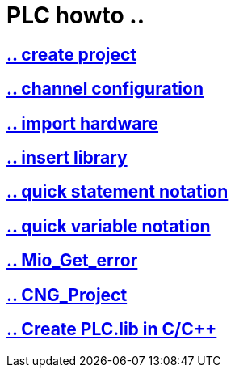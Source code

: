 = PLC howto ..

== https://github.com/bachmann-m200/howto/blob/master/plc/create_project/README.adoc[.. create project]

== https://github.com/bachmann-m200/howto/blob/master/plc/channel_configuration/README.adoc[.. channel configuration]

== https://github.com/bachmann-m200/howto/blob/master/plc/import%20hardware/README.adoc[.. import hardware]

== https://github.com/bachmann-m200/howto/blob/master/plc/insert_library/README.adoc[.. insert library]

== https://github.com/bachmann-m200/howto/blob/master/plc/quick%20statement%20notation/README.adoc[.. quick statement notation]

== https://github.com/bachmann-m200/howto/blob/master/plc/quick%20variable%20notation/README.adoc[.. quick variable notation]

== https://github.com/bachmann-m200/howto/blob/master/plc/Mio_Get_Error/README.adoc[.. Mio_Get_error]

== https://github.com/bachmann-m200/howto/blob/master/plc/CNG_Project/README.adoc[.. CNG_Project]

== https://github.com/bachmann-m200/howto/blob/master/plc/Create%20PLC.lib%20in%20C/README.ADOC[.. Create PLC.lib in C/C++]

